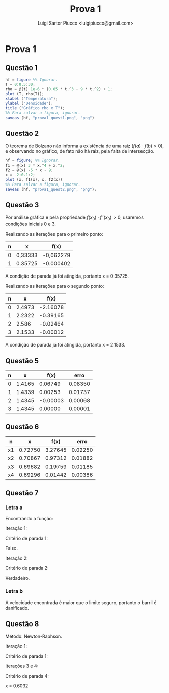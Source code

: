 #+TITLE: Prova 1
#+AUTHOR: Luigi Sartor Piucco <luigipiucco@gmail.com>
#+LANGUAGE: pt_BR
#+OPTIONS: toc:nil'
#+LATEX_CLASS: abntex2
#+LATEX_CLASS_OPTIONS: [12pt,openright,twoside,a4paper,brazil]

* Prova 1
** Questão 1
#+begin_src octave :tangle prova1_quest1.m
hf = figure %% Ignorar.
T = 0:0.5:30;
rho = @(t) 1e-6 * (0.05 * t.^3 - 9 * t.^2) + 1;
plot (T, rho(T));
xlabel ("Temperatura");
ylabel ("Densidade");
title ("Gráfico rho x T");
%% Para salvar a figura, ignorar.
saveas (hf, "prova1_quest1.png", "png")
#+end_src
[[./prova1_quest1.png]]

** Questão 2
O teorema de Bolzano não informa a existência de uma raiz (\(f(a) \cdot f(b) > 0\)),
e observando no gráfico, de fato não há raiz, pela falta de intersecção.

#+begin_src octave :tangle prova1_quest2.m
hf = figure; %% Ignorar.
f1 = @(x) 3 * x.^4 + x.^2;
f2 = @(x) -5 * x - 9;
x = -2:0.1:2;
plot (x, f1(x), x, f2(x))
%% Para salvar a figura, ignorar.
saveas (hf, "prova1_quest2.png", "png");
#+end_src
[[./prova1_quest2.png]]

** Questão 3
Por análise gráfica e pela propriedade \(f(x_{0}) \cdot f''(x_{0}) > 0\), usaremos condições iniciais 0 e 3.
[[./prova1_quest3.png]]

Realizando as iterações para o primeiro ponto:
|---+---------+-----------|
| n | x       | f(x)      |
|---+---------+-----------|
| 0 | 0,33333 | -0,062279 |
| 1 | 0.35725 | -0.000402 |
|---+---------+-----------|

A condição de parada já foi atingida, portanto x = 0.35725.

Realizando as iterações para o segundo ponto:
|---+--------+----------|
| n |      x |     f(x) |
|---+--------+----------|
| 0 | 2,4973 | -2.16078 |
| 1 | 2.2322 | -0.39165 |
| 2 |  2.586 | -0.02464 |
| 3 | 2.1533 | -0.00012 |
|---+--------+----------|

A condição de parada já foi atingida, portanto x = 2.1533.

** Questão 5
|---+--------+----------+---------|
| n |      x |     f(x) |    erro |
|---+--------+----------+---------|
| 0 | 1.4165 |  0.06749 | 0.08350 |
| 1 | 1.4339 |  0.00253 | 0.01737 |
| 2 | 1.4345 | -0.00003 | 0.00068 |
| 3 | 1.4345 |  0.00000 | 0.00001 |
|---+--------+----------+---------|

** Questão 6
|----+---------+---------+---------|
| n  |       x |    f(x) |    erro |
|----+---------+---------+---------|
| x1 | 0.72750 | 3.27645 | 0.02250 |
| x2 | 0.70867 | 0.97312 | 0.01882 |
| x3 | 0.69682 | 0.19759 | 0.01185 |
| x4 | 0.69296 | 0.01442 | 0.00386 |
|----+---------+---------+---------|

** Questão 7
*** Letra a
Encontrando a função:
\begin{equation*}
\frac{1}{0.08^{2} \cdot 32} \left( 527 (527 - 470) \ln (1 + \frac{0.08 v}{527 - 470}) - 527 \cdot 0.08 v \right) + 300 = 0
\end{equation*}
\begin{equation*}
f(v) = \frac{1}{0.08^{2} \cdot 32} \left( 527 (527 - 470) \ln (1 + \frac{0.08 v}{527 - 470}) - 527 \cdot 0.08 v \right) + 300
\end{equation*}
Iteração 1:
\begin{equation*}
x_{3} = 45 - \frac{(45 - 40)19.2249}{19.2249 - 77.1619} = 46.6591
\end{equation*}
Critério de parada 1:
\begin{equation*}
\bar{x} = \frac{40 + 45 + 46.6591}{3}
\end{equation*}
\begin{equation*}
\bar{x} = 43.8864
\end{equation*}
\begin{equation*}
\left| \frac{46.6591 - 43.8864}{46.6591} \right| < 0.05
\end{equation*}
Falso.

Iteração 2:
\begin{equation*}
x_{4} =  46.5452
\end{equation*}
Critério de parada 2:
\begin{equation*}
\bar{x} = \frac{40 + 45 + 46.6591 + 46.5452}{4}
\end{equation*}
\begin{equation*}
\bar{x} = 44,5511
\end{equation*}
\begin{equation*}
\left| \frac{46.5452 - 46.6591}{46.5452} \right| < 0.05
\end{equation*}

Verdadeiro.
\begin{equation*}
x = 46.5452
\end{equation*}

*** Letra b
A velocidade encontrada é maior que o limite seguro, portanto o barril é danificado.

** Questão 8
Método: Newton-Raphson.

Iteração 1:
\begin{equation*}
x_{2} = 1 - \frac{-1.9273}{-3.8106} = 0.4942
\end{equation*}

Critério de parada 1:
\begin{equation*}
!(0.6878 \le 0.01)
\end{equation*}

Iterações 3 e 4:
\begin{equation*}
x_{3} = 0.5964
\end{equation*}
\begin{equation*}
x_{4} = 0.6032
\end{equation*}

Critério de parada 4:
\begin{equation*}
\frac{|0.6023 - 0.5964|}{|0.6023|} = 0.009832 < 0.01
\end{equation*}
\begin{equation*} |0.0001| < 0.01 \end{equation*}

x = 0.6032
